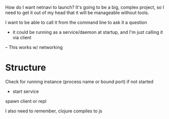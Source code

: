 How do I want netnavi to launch? It's going to be a big, complex project, so I need to get it out of my head that it will be manageable without tools.

I want to be able to call it from the command line to ask it a question
- it could be running as a service/daemon at startup, and I'm just calling it via client
-- This works w/ networking
* Structure
Check for running instance (process name or bound port)
if not started
- start service
spawn client or repl

I also need to remember, clojure compiles to js